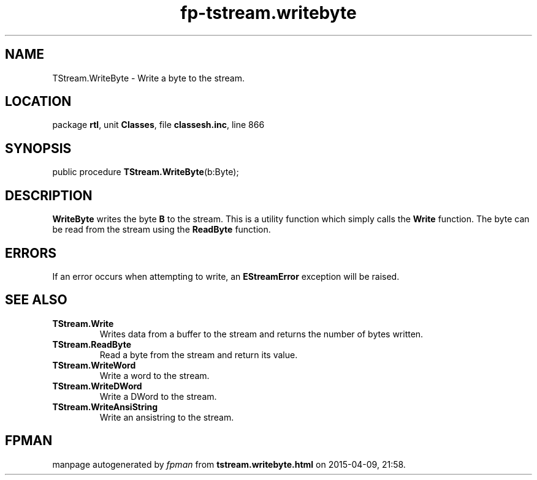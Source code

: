 .\" file autogenerated by fpman
.TH "fp-tstream.writebyte" 3 "2014-03-14" "fpman" "Free Pascal Programmer's Manual"
.SH NAME
TStream.WriteByte - Write a byte to the stream.
.SH LOCATION
package \fBrtl\fR, unit \fBClasses\fR, file \fBclassesh.inc\fR, line 866
.SH SYNOPSIS
public procedure \fBTStream.WriteByte\fR(b:Byte);
.SH DESCRIPTION
\fBWriteByte\fR writes the byte \fBB\fR to the stream. This is a utility function which simply calls the \fBWrite\fR function. The byte can be read from the stream using the \fBReadByte\fR function.


.SH ERRORS
If an error occurs when attempting to write, an \fBEStreamError\fR exception will be raised.


.SH SEE ALSO
.TP
.B TStream.Write
Writes data from a buffer to the stream and returns the number of bytes written.
.TP
.B TStream.ReadByte
Read a byte from the stream and return its value.
.TP
.B TStream.WriteWord
Write a word to the stream.
.TP
.B TStream.WriteDWord
Write a DWord to the stream.
.TP
.B TStream.WriteAnsiString
Write an ansistring to the stream.

.SH FPMAN
manpage autogenerated by \fIfpman\fR from \fBtstream.writebyte.html\fR on 2015-04-09, 21:58.

